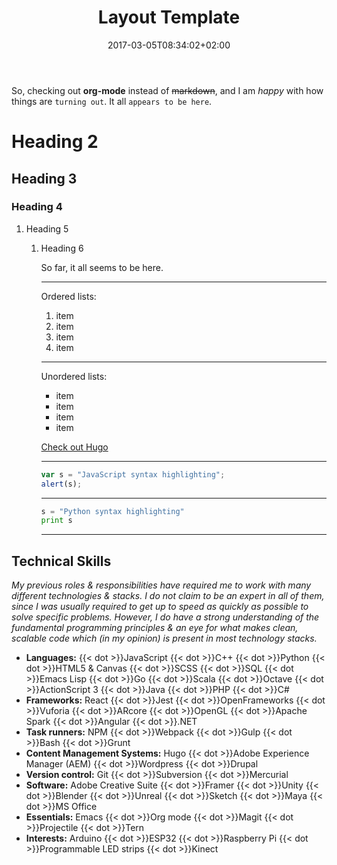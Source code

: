 #+DATE: 2017-03-05T08:34:02+02:00
#+TITLE: Layout Template
#+DRAFT: true
#+TYPE: post

So, checking out *org-mode* instead of +markdown+, and I am /happy/ with how things are =turning out=. It all ~appears to be here~.

* Heading 2
** Heading 3
*** Heading 4
**** Heading 5
***** Heading 6

So far, it all seems to be here.

-----

Ordered lists:

1. item
2. item
3. item
4. item

-----

Unordered lists:

- item
- item
- item
- item

[[http://gohugo.io/][Check out Hugo]]

-----
#+BEGIN_SRC javascript
var s = "JavaScript syntax highlighting";
alert(s);
#+END_SRC
-----
#+BEGIN_SRC python
s = "Python syntax highlighting"
print s
#+END_SRC
-----

** Technical Skills

/My previous roles & responsibilities have required me to work with many different technologies & stacks. I do not claim to be an expert in all of them, since I was usually required to get up to speed as quickly as possible to solve specific problems. However, I do have a strong understanding of the fundamental programming principles & an eye for what makes clean, scalable code which (in my opinion) is present in most technology stacks./

- *Languages:* {{< dot >}}JavaScript {{< dot >}}C++ {{< dot >}}Python {{< dot >}}HTML5 & Canvas {{< dot >}}SCSS {{< dot >}}SQL {{< dot >}}Emacs Lisp {{< dot >}}Go {{< dot >}}Scala {{< dot >}}Octave {{< dot >}}ActionScript 3 {{< dot >}}Java {{< dot >}}PHP {{< dot >}}C#
- *Frameworks:* React {{< dot >}}Jest {{< dot >}}OpenFrameworks {{< dot >}}Vuforia {{< dot >}}ARcore {{< dot >}}OpenGL {{< dot >}}Apache Spark {{< dot >}}Angular {{< dot >}}.NET
- *Task runners:* NPM {{< dot >}}Webpack {{< dot >}}Gulp {{< dot >}}Bash {{< dot >}}Grunt
- *Content Management Systems:* Hugo {{< dot >}}Adobe Experience Manager (AEM) {{< dot >}}Wordpress {{< dot >}}Drupal
- *Version control:* Git {{< dot >}}Subversion {{< dot >}}Mercurial
- *Software:* Adobe Creative Suite {{< dot >}}Framer {{< dot >}}Unity {{< dot >}}Blender {{< dot >}}Unreal {{< dot >}}Sketch {{< dot >}}Maya {{< dot >}}MS Office
- *Essentials:* Emacs {{< dot >}}Org mode {{< dot >}}Magit {{< dot >}}Projectile {{< dot >}}Tern
- *Interests:* Arduino {{< dot >}}ESP32 {{< dot >}}Raspberry Pi {{< dot >}}Programmable LED strips {{< dot >}}Kinect
